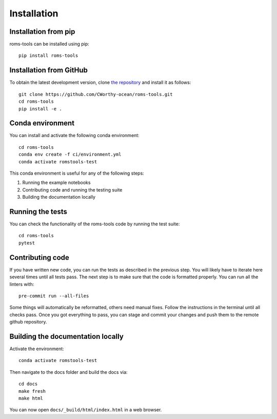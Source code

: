 Installation
############

Installation from pip
=====================

roms-tools can be installed using pip::

    pip install roms-tools


Installation from GitHub
========================

To obtain the latest development version, clone
`the repository <https://github.com/CWorthy-ocean/roms-tools.git>`_
and install it as follows::

    git clone https://github.com/CWorthy-ocean/roms-tools.git
    cd roms-tools
    pip install -e .


Conda environment
=================

You can install and activate the following conda environment::

    cd roms-tools
    conda env create -f ci/environment.yml
    conda activate romstools-test

This conda environment is useful for any of the following steps:

1. Running the example notebooks
2. Contributing code and running the testing suite
3. Building the documentation locally

Running the tests
=================

You can check the functionality of the roms-tools code by running the test suite::

    cd roms-tools
    pytest


Contributing code
=================

If you have written new code, you can run the tests as described in the previous step. You will likely have to iterate here several times until all tests pass.
The next step is to make sure that the code is formatted properly. You can run all the linters with::

    pre-commit run --all-files

Some things will automatically be reformatted, others need manual fixes. Follow the instructions in the terminal until all checks pass.
Once you got everything to pass, you can stage and commit your changes and push them to the remote github repository.


Building the documentation locally
==================================

Activate the environment::

    conda activate romstools-test

Then navigate to the docs folder and build the docs via::

    cd docs
    make fresh
    make html

You can now open ``docs/_build/html/index.html`` in a web browser.
